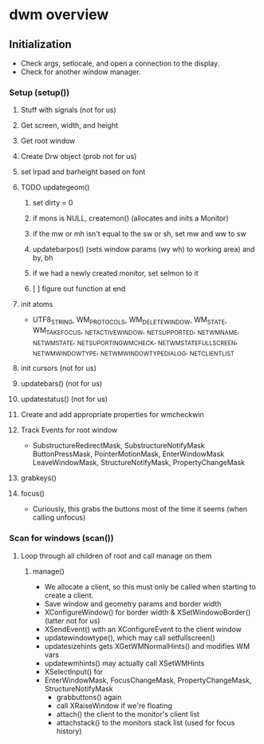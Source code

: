 

* dwm overview

** Initialization
   - Check args, setlocale, and open a connection to the display.
   - Check for another window manager.
*** Setup (setup())
**** Stuff with signals (not for us)
**** Get screen, width, and height
**** Get root window
**** Create Drw object (prob not for us)
**** set lrpad and barheight based on font
**** TODO updategeom()
***** set dirty = 0
***** if mons is NULL, createmon() (allocates and inits a Monitor)
***** if the mw or mh isn't equal to the sw or sh, set mw and ww to sw
***** updatebarpos() (sets window params (wy wh) to working area) and by, bh
***** if we had a newly created monitor, set selmon to it
***** [ ] figure out function at end
**** init atoms
     - UTF8_STRING, WM_PROTOCOLS, WM_DELETE_WINDOW, WM_STATE,
       WM_TAKE_FOCUS, _NET_ACTIVE_WINDOW, _NET_SUPPORTED,
       _NET_WM_NAME, _NET_WM_STATE, _NET_SUPORTING_WM_CHECK,
       _NET_WM_STATE_FULLSCREEN, _NET_WM_WINDOW_TYPE,
       _NET_WM_WINDOW_TYPE_DIALOG, _NET_CLIENT_LIST
**** init cursors (not for us)
**** updatebars() (not for us)
**** updatestatus() (not for us)
**** Create and add appropriate properties for wmcheckwin
**** Track Events for root window
     - SubstructureRedirectMask, SubstructureNotifyMask
       ButtonPressMask, PointerMotionMask, EnterWindowMask
       LeaveWindowMask, StructureNotifyMask, PropertyChangeMask
**** grabkeys()
**** focus()
     - Curiously, this grabs the buttons most of the time it seems
       (when calling unfocus)
*** Scan for windows (scan())
**** Loop through all children of root and call manage on them
***** manage()
      - We allocate a client, so this must only be called when
        starting to create a client.
      - Save window and geometry params and border width
      - XConfigureWindow() for border width & XSetWindowoBorder()
        (latter not for us)
      - XSendEvent() with an XConfigureEvent to the client window
      - updatewindowtype(), which may call setfullscreen()
      - updatesizehints gets XGetWMNormalHints() and modifies WM vars
      - updatewmhints() may actually call XSetWMHints
      - XSelectInput() for
	- EnterWindowMask, FocusChangeMask, PropertyChangeMask,
          StructureNotifyMask
      - grabbuttons() again
      - call XRaiseWindow if we're floating
      - attach() the client to the monitor's client list
      - attachstack() to the monitors stack list (used for focus history)
